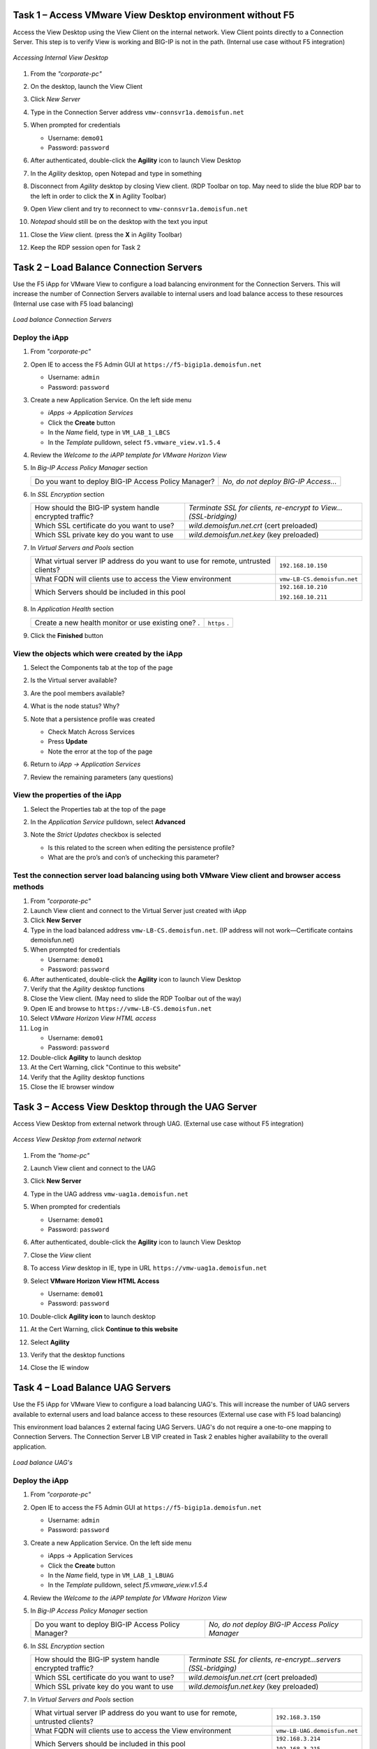 Task 1 – Access VMware View Desktop environment without F5 
==========================================================

Access the View Desktop using the View Client on the internal network. View Client points directly to a Connection Server. This step is to verify View is working and BIG-IP is not in the path. (Internal use case without F5 integration)


.. figure:: /_static/class1/image_lab1task1.png
   :scale: 100 %
   :align: center
   
   *Accessing Internal View Desktop*


#. From the *"corporate-pc"*

#. On the desktop, launch the View Client

   |image4|

#. Click *New Server*

#. Type in the Connection Server address ``vmw-connsvr1a.demoisfun.net``

#. When prompted for credentials

   - Username: ``demo01``
   - Password: ``password``
   

#. After authenticated, double-click the **Agility** icon to launch View Desktop

#. In the *Agility* desktop, open Notepad and type in something

#. Disconnect from *Agility* desktop by closing View client. (RDP Toolbar
   on top. May need to slide the blue RDP bar to the left in order to
   click the **X** in Agility Toolbar)

#. Open *View* client and try to reconnect to ``vmw-connsvr1a.demoisfun.net``

#. *Notepad* should still be on the desktop with the text you input

#. Close the *View* client. (press the **X** in Agility Toolbar)

#. Keep the RDP session open for Task 2


Task 2 – Load Balance Connection Servers
========================================

Use the F5 iApp for VMware View to configure a load balancing environment for the Connection Servers. This will increase the number of
Connection Servers available to internal users and load balance access to these resources (Internal use case with F5 load balancing)


.. figure:: /_static/class1/image_lab1task2.png
   :scale: 100 %
   :align: center

   *Load balance Connection Servers*


Deploy the iApp
---------------

#. From *"corporate-pc"*

#. Open IE to access the F5 Admin GUI at ``https://f5-bigip1a.demoisfun.net``
   
   - Username: ``admin``
   - Password: ``password``
   
   
#. Create a new Application Service. On the left side menu

   - *iApps -> Application Services*
   - Click the **Create** button
   - In the *Name* field, type in ``VM_LAB_1_LBCS``
   - In the *Template* pulldown, select ``f5.vmware_view.v1.5.4``


#. Review the *Welcome to the iAPP template for VMware Horizon View*

#. In *Big-IP Access Policy Manager* section

   +----------------------------------------------------------+------------------------------------------------------------------------+
   | Do you want to deploy BIG-IP Access Policy Manager?      | *No, do not deploy BIG-IP Access...*                                   |
   +----------------------------------------------------------+------------------------------------------------------------------------+

#. In *SSL Encryption* section

   +----------------------------------------------------------+-----------------------------------------------------------------------+
   | How should the BIG-IP system handle encrypted traffic?   | *Terminate SSL for clients, re-encrypt to View...(SSL-bridging)*      |
   +----------------------------------------------------------+-----------------------------------------------------------------------+
   | Which SSL certificate do you want to use?                | *wild.demoisfun.net.crt*   (cert preloaded)                           |
   +----------------------------------------------------------+-----------------------------------------------------------------------+
   | Which SSL private key do you want to use                 | *wild.demoisfun.net.key*   (key preloaded)                            |
   +----------------------------------------------------------+-----------------------------------------------------------------------+

#. In *Virtual Servers and Pools* section

   +------------------------------------------------------------------------------------+----------------------------------------------+
   | What virtual server IP address do you want to use for remote,                      |``192.168.10.150``                            |
   | untrusted clients?                                                                 |                                              |
   +------------------------------------------------------------------------------------+----------------------------------------------+
   | What FQDN will clients use to access the View environment                          | ``vmw-LB-CS.demoisfun.net``                  |
   +------------------------------------------------------------------------------------+----------------------------------------------+
   | Which Servers should be included in this pool                                      | ``192.168.10.210``                           |
   |                                                                                    |                                              |
   |                                                                                    | ``192.168.10.211``                           |
   +------------------------------------------------------------------------------------+----------------------------------------------+

#. In *Application Health* section
   
   +------------------------------------------------------------------------------------+----------------------------------------------+
   | Create a new health monitor or use existing one?                                  .| ``https``                                   .|
   +------------------------------------------------------------------------------------+----------------------------------------------+

#. Click the **Finished** button


View the objects which were created by the iApp
-----------------------------------------------

#. Select the Components tab at the top of the page

   |image6|

#. Is the Virtual server available?

#. Are the pool members available?

#. What is the node status? Why?

#. Note that a persistence profile was created

   - Check Match Across Services
   - Press **Update**
   - Note the error at the top of the page


#. Return to *iApp -> Application Services*

#. Review the remaining parameters (any questions)


View the properties of the iApp
-------------------------------

#. Select the Properties tab at the top of the page

   |image7|

#. In the *Application Service* pulldown, select **Advanced**

#. Note the *Strict Updates* checkbox is selected
   
   - Is this related to the screen when editing the persistence profile?
   - What are the pro’s and con’s of unchecking this parameter?
   

Test the connection server load balancing using both VMware View client and browser access methods
--------------------------------------------------------------------------------------------------

#. From *"corporate-pc"*

#. Launch View client and connect to the Virtual Server just created with iApp

#. Click **New Server**

#. Type in the load balanced address ``vmw-LB-CS.demoisfun.net``. (IP address will not work—Certificate contains demoisfun.net)

#. When prompted for credentials
     
   - Username: ``demo01``
   - Password: ``password``


#. After authenticated, double-click the **Agility** icon to launch View Desktop

#. Verify that the *Agility* desktop functions

#. Close the View client. (May need to slide the RDP Toolbar out of the way)

#. Open IE and browse to ``https://vmw-LB-CS.demoisfun.net``

#. Select *VMware Horizon View HTML access*

#. Log in

   - Username: ``demo01``
   - Password: ``password``


#.  Double-click **Agility** to launch desktop

#.  At the Cert Warning, click "Continue to this website"

#.  Verify that the Agility desktop functions

#.  Close the IE browser window


Task 3 – Access View Desktop through the UAG Server
====================================================

Access View Desktop from external network through UAG. (External use case without F5 integration)

.. figure:: /_static/class1/image_lab1task3.png
   :scale: 100 %
   :align: center
   
   *Access View Desktop from external network*

#.  From the *"home-pc"*

    |image9|

#.  Launch View client and connect to the UAG

#.  Click **New Server**

#.  Type in the UAG address ``vmw-uag1a.demoisfun.net``

#.  When prompted for credentials

    - Username: ``demo01``
    - Password: ``password``


#.  After authenticated, double-click the **Agility** icon to launch View Desktop

#.  Close the *View* client

#.  To access *View* desktop in IE, type in URL ``https://vmw-uag1a.demoisfun.net``

#.  Select **VMware Horizon View HTML Access**

    - Username: ``demo01``
    - Password: ``password``
      

#.  Double-click **Agility icon** to launch desktop

#.  At the Cert Warning, click **Continue to this website**

#.  Select **Agility**

#.  Verify that the desktop functions

#.  Close the IE window


Task 4 – Load Balance UAG Servers
======================================

Use the F5 iApp for VMware View to configure a load balancing UAG's. This will increase the number of UAG servers available to external  users and load balance access to these resources (External use case with F5 load balancing)

This environment load balances 2 external facing UAG Servers. UAG's do not require a one-to-one mapping to Connection Servers. The Connection Server LB VIP created in Task 2 enables higher availability to the overall application.

.. figure:: /_static/class1/image_lab1task4.png
   :scale: 100 %
   :align: center
   
   *Load balance UAG's*


Deploy the iApp
---------------
#. From *"corporate-pc"*

#. Open IE to access the F5 Admin GUI at ``https://f5-bigip1a.demoisfun.net``

   - Username: ``admin``
   - Password: ``password``
     

#. Create a new Application Service. On the left side menu

   - iApps -> Application Services
   - Click the **Create** button
   - In the *Name* field, type in ``VM_LAB_1_LBUAG``
   - In the *Template* pulldown, select *f5.vmware_view.v1.5.4*
     

#. Review the *Welcome to the iAPP template for VMware Horizon View*

#. In *Big-IP Access Policy Manager* section

   +----------------------------------------------------------+-----------------------------------------------------------------------+
   | Do you want to deploy BIG-IP Access Policy Manager?      | *No, do not deploy BIG-IP Access Policy Manager*                      |
   +----------------------------------------------------------+-----------------------------------------------------------------------+

#. In *SSL Encryption* section

   +----------------------------------------------------------+------------------------------------------------------------------------+
   | How should the BIG-IP system handle encrypted traffic?   | *Terminate SSL for clients, re-encrypt...servers (SSL-bridging)*       |
   +----------------------------------------------------------+------------------------------------------------------------------------+
   | Which SSL certificate do you want to use?                | *wild.demoisfun.net.crt* (cert preloaded)                              |
   +----------------------------------------------------------+------------------------------------------------------------------------+
   | Which SSL private key do you want to use                 | *wild.demoisfun.net.key* (key preloaded)                               |
   +----------------------------------------------------------+------------------------------------------------------------------------+

#. In *Virtual Servers and Pools* section

   +------------------------------------------------------------------------------------+----------------------------------------------+
   | What virtual server IP address do you want to use for remote, untrusted clients?   | ``192.168.3.150``                            |
   +------------------------------------------------------------------------------------+----------------------------------------------+
   | What FQDN will clients use to access the View environment                          | ``vmw-LB-UAG.demoisfun.net``                 |
   +------------------------------------------------------------------------------------+----------------------------------------------+
   | Which Servers should be included in this pool                                      | ``192.168.3.214``                            |
   |                                                                                    |                                              |
   |                                                                                    | ``192.168.3.215``                            |
   +------------------------------------------------------------------------------------+----------------------------------------------+

#. In *Application Health* section

   +------------------------------------------------------------------------------------+----------------------------------------------+
   | Create a new health monitor or use existing one?                                   | *https*                                      |
   +------------------------------------------------------------------------------------+----------------------------------------------+

#. Click the **Finished** button


View the objects which were created by the iApp
-----------------------------------------------

#. Select the **Components** tab at the top of the page

#. Is the Virtual server available?

#. Are the pool members available?

#. Is the Node available?

#. Review the remaining parameters (any questions)


Configure UAG to use load balance address
-----------------------------------------

#. From *"corporate-pc"*

#. Open IE and go to *vmw-uag1a* administrative interface at ``https://192.168.10.214:9443/admin``

#. Log in as

   - Username: ``admin``
   - Password: ``F5@gility``
     
   
#. On the right side, under *Configure Manually*, click **Select**

#. In *General Settings -> Edge Service Settings*, click the **Show** button

   |image_uaggear|

#. Next to *Horizon Settings*, click the **Gear**

#. In the *Blast External URL* field, type in ``https://vmw-lb-uag.demoisfun.net:443``

#. In the *Tunnel External URL* field, type in ``https://vmw-lb-uag.demoisfun.net:443``

   |image_uagsetting|

#. Click **Save**

#. Repeat for the other UAG *vmw-uag1b* at ``https://192.168.10.215:9443/admin``


Test the UAG Server load balancing using both VMware View client and browser access methods
-------------------------------------------------------------------------------------------

#. From *"home-pc"*

#. Launch View client and connect to the Virtual Server just created with iApp.

#. Click **New Server**

#. Type in the load balance address ``vmw-LB-UAG.demoisfun.net``

#. When prompted for credentials

   - Username: ``demo01``
   - Password: ``password``
     

#. After authenticated, double-click the **Agility** icon to launch View Desktop

#. Verify that the *Agility* desktop functions

#. Close the View client. (May need to slide the RDP Toolbar out of the way)

#. Open IE and browse to ``https://vmw-LB-UAG.demoisfun.net``

#. Select **VMware Horizon View HTML access**

#. Log in

   - Username: ``demo01``
   - Password: ``password``
     

#.  Double click **Agility** to launch desktop

#.  At the Cert Warning, click **Continue to this website**

#.  Verify that the *Agility* desktop functions

#.  Close the IE browser window



Task 5 – BIG-IP proxy View traffic in place of UAG
==================================================

In this configuration, we will consolidate authentication, load balance and proxy View traffic on a single BIG-IP. This can bypass the UAG's to access View desktop from external network. 

.. figure:: /_static/class1/image_lab1task5.png
   :scale: 100 %
   :align: center
   
   *Consolidating authentication, load balance and proxy View on a single BIG-IP*


Deploy the iApp
---------------

#. From *"corporate-pc"*

#. Open IE to access the F5 Admin GUI at ``https://f5-bigip1a.demoisfun.net``

   - Username: ``admin``
   - Password: ``password``


#. Create a new Application Service. On the left side menu

   - *iApps -> Application Services*
   - Click the **Create** button
   - In the *Name* field, type in ``VM_LAB_1_PROXY``
   - In the *Template* pulldown, select ``f5.vmware_view.v1.5.4``
   

#. Review the *Welcome to the iAPP template for VMware Horizon View*

#. In *BIG-IP Access Policy Manager* section

   +---------------------------------------------------------------------+-------------------------------------------------------------+
   | Do you want to deploy BIG-IP Access Policy Manager?                 | *Yes, deploy BIG-IP Access Policy Manager*                  |
   +---------------------------------------------------------------------+-------------------------------------------------------------+
   | Do you want to support browser based connections,                   |                                                             |
   | including the View HTML5 client?                                    | *Yes, support HTML 5 view clientless browser connections*   |
   +---------------------------------------------------------------------+-------------------------------------------------------------+
   | Should the BIG-IP system support RSA SecureID two-factor            |                                                             |
   | authentication?                                                     | *NO, do not support RSA SecureID two-factor authentication* |
   +---------------------------------------------------------------------+-------------------------------------------------------------+
   | Should the BIG-IP system show a message to View users during logon  | *No, do not add a message during logon*                     |
   +---------------------------------------------------------------------+-------------------------------------------------------------+
   | What is the NetBIOS domain name for your environment?               | ``demoisfun``                                               |
   +---------------------------------------------------------------------+-------------------------------------------------------------+
   | Create a new AAA Server object **or select an existing one**        | *AD1*                                                       |
   +---------------------------------------------------------------------+-------------------------------------------------------------+

#. In *SSL Encryption* section

   +----------------------------------------------------------+--------------------------------------------------------------+
   | How should the BIG-IP system handle encrypted traffic?   | *Terminate SSL for clients, re-encrypt… (SSL-Bridging)*      |
   +----------------------------------------------------------+--------------------------------------------------------------+
   | Which SSL certificate do you want to use?                | ``wild.demoisfun.net.crt``                                   |
   +----------------------------------------------------------+--------------------------------------------------------------+
   | Which SSL private key do you want to use?                | ``wild.demoisfun.net.key``                                   |
   +----------------------------------------------------------+--------------------------------------------------------------+

#. In *Virtual Servers and Pools* section

   +------------------------------------------------------------------------------------+------------------------------------+
   | What virtual server IP address do you want to use for remote, untrusted clients?   | ``192.168.3.152``                  |
   +------------------------------------------------------------------------------------+------------------------------------+
   | What FQDN will clients use to access the View environment?                         | ``vmw-PROXY-VIEW.demoisfun.net``   |    
   +------------------------------------------------------------------------------------+------------------------------------+
   | Which Servers should be included in this pool?                                     | ``192.168.10.210``                 |
   |                                                                                    |                                    |
   |                                                                                    | ``192.168.10.211``                 |
   +------------------------------------------------------------------------------------+------------------------------------+

#. In *Application Health* section

   +------------------------------------------------------------------------------------+----------------------------------------------+
   | Create a new health monitor or use existing one?                                   | *https*                                      |
   +------------------------------------------------------------------------------------+----------------------------------------------+

#. Click the **Finished** button.


View the objects which were created by the iApp
-----------------------------------------------

#. Select the **Components** tab at the top of the page

#. Note the increase in objects compared to Task 2 and Task 4

#. Are the pool members available?

#. Note the APM objects which were not present in the prior exercises

#. Review the remaining parameters (any questions)


Test the APM (PCoIP) functionality using both VMware View client and browser access methods
-------------------------------------------------------------------------------------------

#. From *"home-pc"*

#. Select **VMware View Client**

   - Click New Server
   - ``vmw-PROXY-VIEW.demoisfun.net``
   - Username: ``demo01``
   - Password: ``password``
   
#. Click the Agility icon

#. Close the session by clicking the X in the upper  toolbar

#. Open IE and browse to ``https://vmw-PROXY-VIEW.demoisfun.net``

#. Select **VMware Horizon View HTML Access**

#. Enter credential

   - Username: ``demo01``
   - Password: ``password``


#. Click **Agility**

#. Select **HTML5 Client**

#. Verify that the desktop functions

#. Close IE

.. |image3| image:: /_static/class1/image5.png
   :width: 5.40625in
   :height: 3.04167in
.. |image4| image:: /_static/class1/image6.png
   :width: 2.47015in
   :height: 1.73397in
.. |image5| image:: /_static/class1/image7.png
   :width: 4.94792in
   :height: 3.20833in
.. |image6| image:: /_static/class1/image8.png
   :width: 3.32292in
   :height: 1.05208in
.. |image7| image:: /_static/class1/image9.png
   :width: 3.15625in
   :height: 1.29167in
.. |image8| image:: /_static/class1/image10.png
   :width: 5.25000in
   :height: 3.18750in
.. |image9| image:: /_static/class1/image11.png
   :width: 1.29861in
   :height: 1.88819in
.. |image10| image:: /_static/class1/image12.png
   :width: 4.63542in
   :height: 3.06250in
.. |image11| image:: /_static/class1/image13.png
   :width: 5.67708in
   :height: 3.35417in
.. |image_uaggear| image:: /_static/class1/image_uaggear.png
   :scale: 100 %
.. |image_uagsetting| image:: /_static/class1/image_uagsetting.png
   :scale: 100 %
